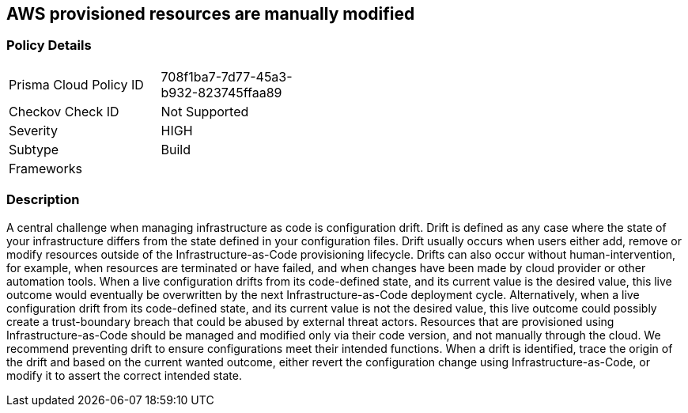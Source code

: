 == AWS provisioned resources are manually modified


=== Policy Details 

[width=45%]
[cols="1,1"]
|=== 
|Prisma Cloud Policy ID 
| 708f1ba7-7d77-45a3-b932-823745ffaa89

|Checkov Check ID 
| Not Supported

|Severity
|HIGH

|Subtype
|Build

|Frameworks
|

|=== 



=== Description 


A central challenge when managing infrastructure as code is configuration drift.
Drift is defined as any case where the state of your infrastructure differs from the state defined in your configuration files.
Drift usually occurs when users either add, remove or modify resources outside of the Infrastructure-as-Code provisioning lifecycle.
Drifts can also occur without human-intervention, for example, when resources are terminated or have failed, and when changes have been made by cloud provider or other automation tools.
When a live configuration drifts from its code-defined state, and its current value is the desired value, this live outcome would eventually be overwritten by the next Infrastructure-as-Code deployment cycle.
Alternatively, when a live configuration drift from its code-defined state, and its current value is not the desired value, this live outcome could possibly create a trust-boundary breach that could be abused by external threat actors.
Resources that are provisioned using Infrastructure-as-Code should be managed and modified only via their code version, and not manually through the cloud.
We recommend preventing drift to ensure configurations meet their intended functions.
When a drift is identified, trace the origin of the drift and based on the current wanted outcome, either revert the configuration change using Infrastructure-as-Code, or modify it to assert the correct intended state.
